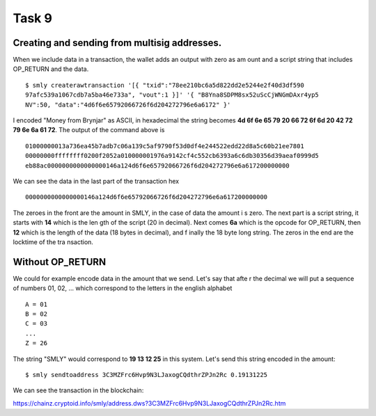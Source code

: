 Task 9
-------

Creating and sending from multisig addresses.
~~~~~~~~~~~~~~~~~~~~~~~~~~~~~~~~~~~~~~~~~~~~~

When we include data in a transaction, the wallet adds an output with zero as am
ount and a script string that includes OP_RETURN and the data. ::

    $ smly createrawtransaction '[{ "txid":"78ee210bc6a5d822dd2e5244e2f40d3df590
    97afc539a1067cdb7a5ba46e733a", "vout":1 }]' '{ "B8Yna8SDPM8sx52uScCjWNGmDAxr4yp5
    NV":50, "data":"4d6f6e65792066726f6d204272796e6a6172" }'

I encoded "Money from Brynjar" as ASCII, in hexadecimal the string becomes **4d 
6f 6e 65 79 20 66 72 6f 6d 20 42 72 79 6e 6a 61 72**. The output of the command 
above is :: 

    01000000013a736ea45b7adb7c06a139c5af9790f53d0df4e244522edd22d8a5c60b21ee7801
    00000000ffffffff0200f2052a010000001976a9142cf4c552cb6393a6c6db30356d39aeaf0999d5
    eb88ac0000000000000000146a124d6f6e65792066726f6d204272796e6a617200000000

We can see the data in the last part of the transaction hex ::

    0000000000000000146a124d6f6e65792066726f6d204272796e6a617200000000

The zeroes in the front are the amount in SMLY, in the case of data the amount i
s zero. The next part is a script string, it starts with **14** which is the len
gth of the script (20 in decimal). Next comes **6a** which is the opcode for 
OP_RETURN, then **12** which is the length of the data (18 bytes in decimal), and f
inally the 18 byte long string. The zeros in the end are the locktime of the tra
nsaction.

Without OP_RETURN
~~~~~~~~~~~~~~~~~~

We could for example encode data in the amount that we send. Let's say that afte
r the decimal we will put a sequence of numbers 01, 02, ... which correspond to 
the letters in the english alphabet ::

    A = 01
    B = 02
    C = 03
    ...
    Z = 26

The string "SMLY" would correspond to **19 13 12 25** in this system. Let's send
this string encoded in the amount::

    $ smly sendtoaddress 3C3MZFrc6Hvp9N3LJaxogCQdthrZPJn2Rc 0.19131225

We can see the transaction in the blockchain: 

https://chainz.cryptoid.info/smly/address.dws?3C3MZFrc6Hvp9N3LJaxogCQdthrZPJn2Rc.htm

